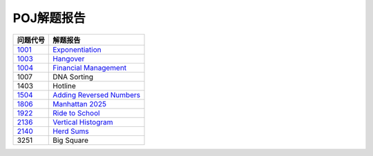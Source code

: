 ===========
POJ解题报告
===========

============= ============================
问题代号      解题报告
============= ============================
`1001`__      `Exponentiation`__
`1003`__      `Hangover`__
`1004`__      `Financial Management`__
1007          DNA Sorting
1403          Hotline
`1504`__      `Adding Reversed Numbers`__
`1806`__      `Manhattan 2025`__
`1922`__      `Ride to School`__
`2136`__      `Vertical Histogram`__
`2140`__      `Herd Sums`__
3251          Big Square
============= ============================

.. __: http://poj.org/problem?id=1001
.. __: 1001.rst
.. __: http://poj.org/problem?id=1003
.. __: 1003.rst
.. __: http://poj.org/problem?id=1004
.. __: 1004.rst
.. __: http://poj.org/problem?id=1504
.. __: 1504.rst
.. __: http://poj.org/problem?id=1806
.. __: 1806.rst
.. __: http://poj.org/problem?id=1922
.. __: 1922.rst
.. __: http://poj.org/problem?id=2136
.. __: 2136.rst
.. __: http://poj.org/problem?id=2140
.. __: 2140.rst
